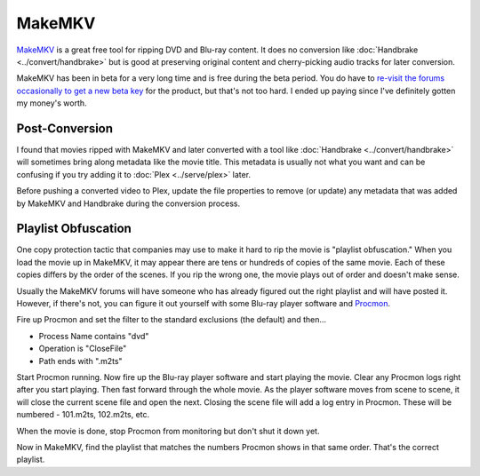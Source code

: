 =======
MakeMKV
=======

`MakeMKV <http://www.makemkv.com/>`_ is a great free tool for ripping DVD and Blu-ray content. It does no conversion like :doc:`Handbrake <../convert/handbrake>` but is good at preserving original content and cherry-picking audio tracks for later conversion.

MakeMKV has been in beta for a very long time and is free during the beta period. You do have to `re-visit the forums occasionally to get a new beta key <http://www.makemkv.com/forum2/viewtopic.php?f=5&t=1053>`_ for the product, but that's not too hard. I ended up paying since I've definitely gotten my money's worth.

Post-Conversion
===============
I found that movies ripped with MakeMKV and later converted with a tool like :doc:`Handbrake <../convert/handbrake>` will sometimes bring along metadata like the movie title. This metadata is usually not what you want and can be confusing if you try adding it to :doc:`Plex <../serve/plex>` later.

Before pushing a converted video to Plex, update the file properties to remove (or update) any metadata that was added by MakeMKV and Handbrake during the conversion process.

Playlist Obfuscation
====================
One copy protection tactic that companies may use to make it hard to rip the movie is "playlist obfuscation." When you load the movie up in MakeMKV, it may appear there are tens or hundreds of copies of the same movie. Each of these copies differs by the order of the scenes. If you rip the wrong one, the movie plays out of order and doesn't make sense.

Usually the MakeMKV forums will have someone who has already figured out the right playlist and will have posted it. However, if there's not, you can figure it out yourself with some Blu-ray player software and `Procmon <https://docs.microsoft.com/en-us/sysinternals/downloads/procmon>`_.

Fire up Procmon and set the filter to the standard exclusions (the default) and then...

- Process Name contains "dvd"
- Operation is "CloseFile"
- Path ends with ".m2ts"

Start Procmon running. Now fire up the Blu-ray player software and start playing the movie. Clear any Procmon logs right after you start playing. Then fast forward through the whole movie. As the player software moves from scene to scene, it will close the current scene file and open the next. Closing the scene file will add a log entry in Procmon. These will be numbered - 101.m2ts, 102.m2ts, etc.

When the movie is done, stop Procmon from monitoring but don't shut it down yet.

Now in MakeMKV, find the playlist that matches the numbers Procmon shows in that same order. That's the correct playlist.
